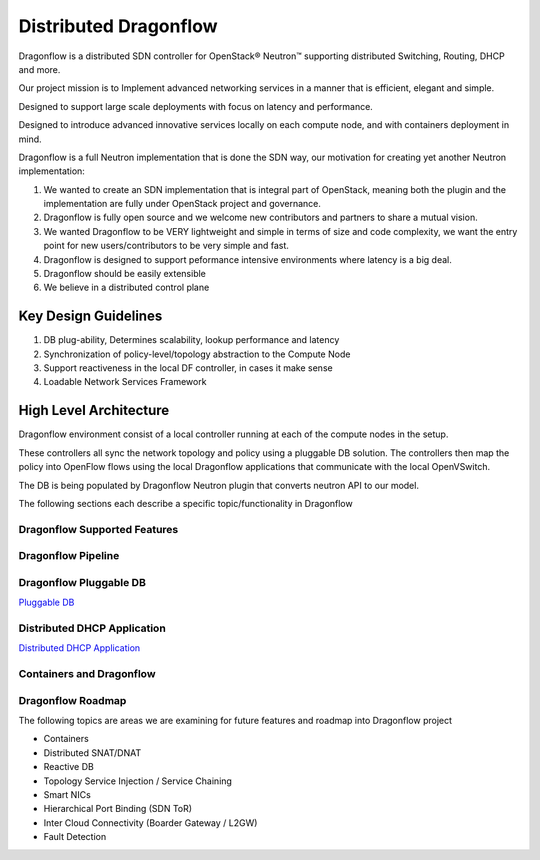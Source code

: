 =======================
Distributed Dragonflow
=======================

Dragonflow is a distributed SDN controller for OpenStack® Neutron™
supporting distributed Switching, Routing, DHCP and more.

Our project mission is to Implement advanced networking services in a
manner that is efficient, elegant and simple.

Designed to support large scale deployments with focus on latency and
performance.

Designed to introduce advanced innovative services locally on each compute
node, and with containers deployment in mind.

Dragonflow is a full Neutron implementation that is done the SDN way, our
motivation for creating yet another Neutron implementation:

1) We wanted to create an SDN implementation that is integral part of
   OpenStack, meaning both the plugin and the implementation are
   fully under OpenStack project and governance.

2) Dragonflow is fully open source and we welcome new contributors
   and partners to share a mutual vision.

3) We wanted Dragonflow to be VERY lightweight and simple in terms
   of size and code complexity, we want the entry point for new
   users/contributors to be very simple and fast.

4) Dragonflow is designed to support peformance intensive environments
   where latency is a big deal.

5) Dragonflow should be easily extensible

6) We believe in a distributed control plane


Key Design Guidelines
-----------------------
1) DB plug-ability, Determines scalability, lookup performance and latency

2) Synchronization of policy-level/topology abstraction to the Compute Node

3) Support reactiveness in the local DF controller, in cases it make sense

4) Loadable Network Services Framework


High Level Architecture
-----------------------

.. _Distributed Dragonflow Section: http://docs.openstack.org/developer/dragonflow/distributed_dragonflow.html

.. image:: https://raw.githubusercontent.com/openstack/dragonflow/master/doc/images/dragonflow_distributed_architecture.png
    :alt: Solution Overview
    :width: 600
    :height: 525
    :align: center

Dragonflow environment consist of a local controller running at each of the
compute nodes in the setup.

These controllers all sync the network topology and policy using a pluggable
DB solution.
The controllers then map the policy into OpenFlow flows using the local
Dragonflow applications that communicate with the local OpenVSwitch.

The DB is being populated by Dragonflow Neutron plugin that converts neutron
API to our model.

The following sections each describe a specific topic/functionality in Dragonflow

Dragonflow Supported Features
=============================

Dragonflow Pipeline
===================

Dragonflow Pluggable DB
=======================
`Pluggable DB <https://github.com/openstack/dragonflow/tree/master/doc/source/pluggable_db.rst>`_

Distributed DHCP Application
============================
`Distributed DHCP Application <https://github.com/openstack/dragonflow/tree/master/doc/source/distributed_dhcp.rst>`_

Containers and Dragonflow
=========================

Dragonflow Roadmap
==================
The following topics are areas we are examining for future features and
roadmap into Dragonflow project

- Containers
- Distributed SNAT/DNAT
- Reactive DB
- Topology Service Injection / Service Chaining
- Smart NICs
- Hierarchical Port Binding (SDN ToR)
- Inter Cloud Connectivity (Boarder Gateway / L2GW)
- Fault Detection
